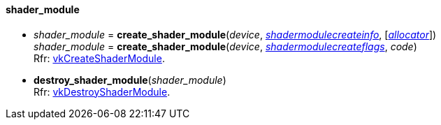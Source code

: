 
[[shader_module]]
==== shader_module

[[create_shader_module]]
* _shader_module_ = *create_shader_module*(_device_, <<shadermodulecreateinfo, _shadermodulecreateinfo_>>, [<<allocators, _allocator_>>]) +
_shader_module_ = *create_shader_module*(_device_, <<shadermodulecreateflags, _shadermodulecreateflags_>>, _code_) +
[small]#Rfr: https://www.khronos.org/registry/vulkan/specs/1.1-extensions/man/html/vkCreateShaderModule.html[vkCreateShaderModule].#

[[destroy_shader_module]]
* *destroy_shader_module*(_shader_module_) +
[small]#Rfr: https://www.khronos.org/registry/vulkan/specs/1.1-extensions/man/html/vkDestroyShaderModule.html[vkDestroyShaderModule].#

